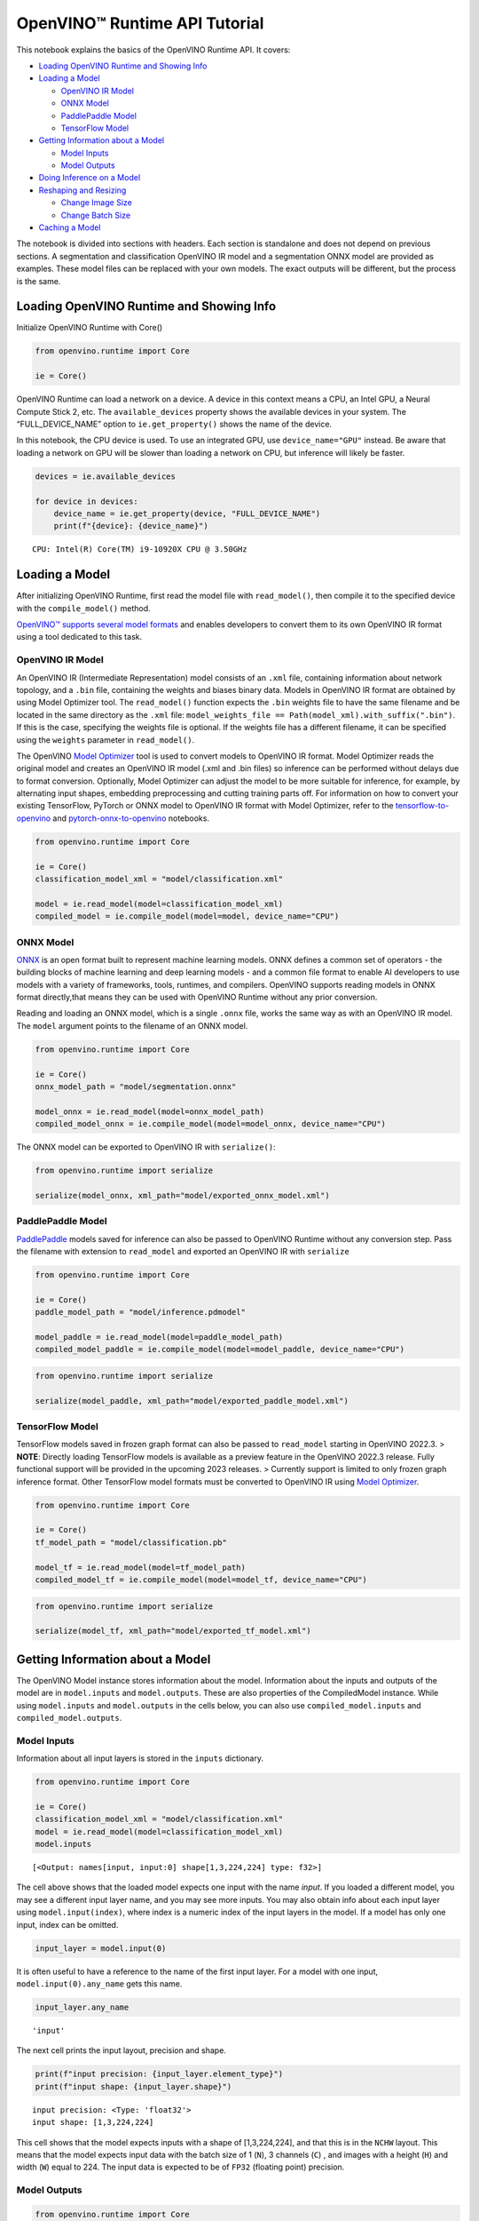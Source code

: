 OpenVINO™ Runtime API Tutorial
==============================

This notebook explains the basics of the OpenVINO Runtime API. It
covers:

-  `Loading OpenVINO Runtime and Showing
   Info <#Loading-OpenVINO-Runtime-and-Showing-Info>`__
-  `Loading a Model <#Loading-a-Model>`__

   -  `OpenVINO IR Model <#OpenVINO-IR-Model>`__
   -  `ONNX Model <#ONNX-Model>`__
   -  `PaddlePaddle Model <#PaddlePaddle-Model>`__
   -  `TensorFlow Model <#TensorFlow-Model>`__

-  `Getting Information about a
   Model <#Getting-Information-about-a-Model>`__

   -  `Model Inputs <#Model-Inputs>`__
   -  `Model Outputs <#Model-Outputs>`__

-  `Doing Inference on a Model <#Doing-Inference-on-a-Model>`__
-  `Reshaping and Resizing <#Reshaping-and-Resizing>`__

   -  `Change Image Size <#Change-Image-Size>`__
   -  `Change Batch Size <#Change-Batch-Size>`__

-  `Caching a Model <#Caching-a-Model>`__

The notebook is divided into sections with headers. Each section is
standalone and does not depend on previous sections. A segmentation and
classification OpenVINO IR model and a segmentation ONNX model are
provided as examples. These model files can be replaced with your own
models. The exact outputs will be different, but the process is the
same.

Loading OpenVINO Runtime and Showing Info
-----------------------------------------

Initialize OpenVINO Runtime with Core()

.. code:: ipython3

    from openvino.runtime import Core
    
    ie = Core()

OpenVINO Runtime can load a network on a device. A device in this
context means a CPU, an Intel GPU, a Neural Compute Stick 2, etc. The
``available_devices`` property shows the available devices in your
system. The “FULL_DEVICE_NAME” option to ``ie.get_property()`` shows the
name of the device.

In this notebook, the CPU device is used. To use an integrated GPU, use
``device_name="GPU"`` instead. Be aware that loading a network on GPU
will be slower than loading a network on CPU, but inference will likely
be faster.

.. code:: ipython3

    devices = ie.available_devices
    
    for device in devices:
        device_name = ie.get_property(device, "FULL_DEVICE_NAME")
        print(f"{device}: {device_name}")


.. parsed-literal::

    CPU: Intel(R) Core(TM) i9-10920X CPU @ 3.50GHz


Loading a Model
---------------

After initializing OpenVINO Runtime, first read the model file with
``read_model()``, then compile it to the specified device with the
``compile_model()`` method.

`OpenVINO™ supports several model
formats <https://docs.openvino.ai/latest/Supported_Model_Formats.html#doxid-supported-model-formats>`__
and enables developers to convert them to its own OpenVINO IR format
using a tool dedicated to this task.

OpenVINO IR Model
~~~~~~~~~~~~~~~~~

An OpenVINO IR (Intermediate Representation) model consists of an
``.xml`` file, containing information about network topology, and a
``.bin`` file, containing the weights and biases binary data. Models in
OpenVINO IR format are obtained by using Model Optimizer tool. The
``read_model()`` function expects the ``.bin`` weights file to have the
same filename and be located in the same directory as the ``.xml`` file:
``model_weights_file == Path(model_xml).with_suffix(".bin")``. If this
is the case, specifying the weights file is optional. If the weights
file has a different filename, it can be specified using the ``weights``
parameter in ``read_model()``.

The OpenVINO `Model
Optimizer <https://docs.openvino.ai/latest/openvino_docs_MO_DG_Deep_Learning_Model_Optimizer_DevGuide.html#doxid-openvino-docs-m-o-d-g-deep-learning-model-optimizer-dev-guide>`__
tool is used to convert models to OpenVINO IR format. Model Optimizer
reads the original model and creates an OpenVINO IR model (.xml and .bin
files) so inference can be performed without delays due to format
conversion. Optionally, Model Optimizer can adjust the model to be more
suitable for inference, for example, by alternating input shapes,
embedding preprocessing and cutting training parts off. For information
on how to convert your existing TensorFlow, PyTorch or ONNX model to
OpenVINO IR format with Model Optimizer, refer to the
`tensorflow-to-openvino <101-tensorflow-to-openvino-with-output.html>`__
and
`pytorch-onnx-to-openvino <102-pytorch-onnx-to-openvino-with-output.html>`__
notebooks.

.. code:: ipython3

    from openvino.runtime import Core
    
    ie = Core()
    classification_model_xml = "model/classification.xml"
    
    model = ie.read_model(model=classification_model_xml)
    compiled_model = ie.compile_model(model=model, device_name="CPU")

ONNX Model
~~~~~~~~~~

`ONNX <https://onnx.ai/>`__ is an open format built to represent machine
learning models. ONNX defines a common set of operators - the building
blocks of machine learning and deep learning models - and a common file
format to enable AI developers to use models with a variety of
frameworks, tools, runtimes, and compilers. OpenVINO supports reading
models in ONNX format directly,that means they can be used with OpenVINO
Runtime without any prior conversion.

Reading and loading an ONNX model, which is a single ``.onnx`` file,
works the same way as with an OpenVINO IR model. The ``model`` argument
points to the filename of an ONNX model.

.. code:: ipython3

    from openvino.runtime import Core
    
    ie = Core()
    onnx_model_path = "model/segmentation.onnx"
    
    model_onnx = ie.read_model(model=onnx_model_path)
    compiled_model_onnx = ie.compile_model(model=model_onnx, device_name="CPU")

The ONNX model can be exported to OpenVINO IR with ``serialize()``:

.. code:: ipython3

    from openvino.runtime import serialize
    
    serialize(model_onnx, xml_path="model/exported_onnx_model.xml")

PaddlePaddle Model
~~~~~~~~~~~~~~~~~~

`PaddlePaddle <https://www.paddlepaddle.org.cn/documentation/docs/en/guides/index_en.html>`__
models saved for inference can also be passed to OpenVINO Runtime
without any conversion step. Pass the filename with extension to
``read_model`` and exported an OpenVINO IR with ``serialize``

.. code:: ipython3

    from openvino.runtime import Core
    
    ie = Core()
    paddle_model_path = "model/inference.pdmodel"
    
    model_paddle = ie.read_model(model=paddle_model_path)
    compiled_model_paddle = ie.compile_model(model=model_paddle, device_name="CPU")

.. code:: ipython3

    from openvino.runtime import serialize
    
    serialize(model_paddle, xml_path="model/exported_paddle_model.xml")

TensorFlow Model
~~~~~~~~~~~~~~~~

TensorFlow models saved in frozen graph format can also be passed to
``read_model`` starting in OpenVINO 2022.3. > **NOTE**: Directly loading
TensorFlow models is available as a preview feature in the OpenVINO
2022.3 release. Fully functional support will be provided in the
upcoming 2023 releases. > Currently support is limited to only frozen
graph inference format. Other TensorFlow model formats must be converted
to OpenVINO IR using `Model
Optimizer <https://docs.openvino.ai/latest/openvino_docs_MO_DG_prepare_model_convert_model_Convert_Model_From_TensorFlow.html>`__.

.. code:: ipython3

    from openvino.runtime import Core
    
    ie = Core()
    tf_model_path = "model/classification.pb"
    
    model_tf = ie.read_model(model=tf_model_path)
    compiled_model_tf = ie.compile_model(model=model_tf, device_name="CPU")

.. code:: ipython3

    from openvino.runtime import serialize
    
    serialize(model_tf, xml_path="model/exported_tf_model.xml")

Getting Information about a Model
---------------------------------

The OpenVINO Model instance stores information about the model.
Information about the inputs and outputs of the model are in
``model.inputs`` and ``model.outputs``. These are also properties of the
CompiledModel instance. While using ``model.inputs`` and
``model.outputs`` in the cells below, you can also use
``compiled_model.inputs`` and ``compiled_model.outputs``.

Model Inputs
~~~~~~~~~~~~

Information about all input layers is stored in the ``inputs``
dictionary.

.. code:: ipython3

    from openvino.runtime import Core
    
    ie = Core()
    classification_model_xml = "model/classification.xml"
    model = ie.read_model(model=classification_model_xml)
    model.inputs




.. parsed-literal::

    [<Output: names[input, input:0] shape[1,3,224,224] type: f32>]



The cell above shows that the loaded model expects one input with the
name *input*. If you loaded a different model, you may see a different
input layer name, and you may see more inputs. You may also obtain info
about each input layer using ``model.input(index)``, where index is a
numeric index of the input layers in the model. If a model has only one
input, index can be omitted.

.. code:: ipython3

    input_layer = model.input(0)

It is often useful to have a reference to the name of the first input
layer. For a model with one input, ``model.input(0).any_name`` gets this
name.

.. code:: ipython3

    input_layer.any_name




.. parsed-literal::

    'input'



The next cell prints the input layout, precision and shape.

.. code:: ipython3

    print(f"input precision: {input_layer.element_type}")
    print(f"input shape: {input_layer.shape}")


.. parsed-literal::

    input precision: <Type: 'float32'>
    input shape: [1,3,224,224]


This cell shows that the model expects inputs with a shape of
[1,3,224,224], and that this is in the ``NCHW`` layout. This means that
the model expects input data with the batch size of 1 (``N``), 3
channels (``C``) , and images with a height (``H``) and width (``W``)
equal to 224. The input data is expected to be of ``FP32`` (floating
point) precision.

Model Outputs
~~~~~~~~~~~~~

.. code:: ipython3

    from openvino.runtime import Core
    
    ie = Core()
    classification_model_xml = "model/classification.xml"
    model = ie.read_model(model=classification_model_xml)
    model.outputs




.. parsed-literal::

    [<Output: names[MobilenetV3/Predictions/Softmax] shape[1,1001] type: f32>]



Model output info is stored in ``model.outputs``. The cell above shows
that the model returns one output, with the
``MobilenetV3/Predictions/Softmax`` name. Loading a different model will
result in different output layer name, and more outputs might be
returned. Similar to input, you may also obtain information about each
output separately using ``model.output(index)``

Since this model has one output, follow the same method as for the input
layer to get its name.

.. code:: ipython3

    output_layer = model.output(0)
    output_layer.any_name




.. parsed-literal::

    'MobilenetV3/Predictions/Softmax'



Getting the output precision and shape is similar to getting the input
precision and shape.

.. code:: ipython3

    print(f"output precision: {output_layer.element_type}")
    print(f"output shape: {output_layer.shape}")


.. parsed-literal::

    output precision: <Type: 'float32'>
    output shape: [1,1001]


This cell shows that the model returns outputs with a shape of [1,
1001], where 1 is the batch size (``N``) and 1001 is the number of
classes (``C``). The output is returned as 32-bit floating point.

Doing Inference on a Model
--------------------------

   **NOTE** this notebook demonstrates only the basic synchronous
   inference API. For an async inference example, please refer to `Async
   API notebook <115-async-api-with-output.html>`__

The diagram below shows a typical inference pipeline with OpenVINO

.. figure:: https://docs.openvino.ai/latest/_images/IMPLEMENT_PIPELINE_with_API_C.svg
   :alt: image.png

   image.png

Creating OpenVINO Core and model compilation is covered in the previous
steps. The next step is preparing an inference request. To do inference
on a model, first create an inference request by calling the
``create_infer_request()`` method of ``CompiledModel``,
``compiled_model`` that was loaded with ``compile_model()``. Then, call
the ``infer()`` method of ``InferRequest``. It expects one argument:
``inputs``. This is a dictionary that maps input layer names to input
data or list of input data in np.ndarray format, where the position of
the input tensor corresponds to input index. If a model has a single
input, wrapping to a dictionary or list can be omitted.

**Load the network**

.. code:: ipython3

    from openvino.runtime import Core
    
    ie = Core()
    classification_model_xml = "model/classification.xml"
    model = ie.read_model(model=classification_model_xml)
    compiled_model = ie.compile_model(model=model, device_name="CPU")
    input_layer = compiled_model.input(0)
    output_layer = compiled_model.output(0)

**Load an image and convert to the input shape**

To propagate an image through the network, it needs to be loaded into an
array, resized to the shape that the network expects, and converted to
the input layout of the network.

.. code:: ipython3

    import cv2
    
    image_filename = "../data/image/coco_hollywood.jpg"
    image = cv2.imread(image_filename)
    image.shape




.. parsed-literal::

    (663, 994, 3)



The image has a shape of (663,994,3). It is 663 pixels in height, 994
pixels in width, and has 3 color channels. A reference to the height and
width expected by the network is obtained and the image is resized to
these dimensions.

.. code:: ipython3

    # N,C,H,W = batch size, number of channels, height, width.
    N, C, H, W = input_layer.shape
    # OpenCV resize expects the destination size as (width, height).
    resized_image = cv2.resize(src=image, dsize=(W, H))
    resized_image.shape




.. parsed-literal::

    (224, 224, 3)



Now, the image has the width and height that the network expects. This
is still in ``HWC`` format and must be changed to ``NCHW`` format.
First, call the ``np.transpose()`` method to change to ``CHW`` and then
add the ``N`` dimension (where ``N``\ = 1) by calling the
``np.expand_dims()`` method. Next, convert the data to ``FP32`` with
``np.astype()`` method.

.. code:: ipython3

    import numpy as np
    
    input_data = np.expand_dims(np.transpose(resized_image, (2, 0, 1)), 0).astype(np.float32)
    input_data.shape




.. parsed-literal::

    (1, 3, 224, 224)



**Do inference**

Now that the input data is in the right shape, run inference. The
CompiledModel inference result is a dictionary where keys are the Output
class instances (the same keys in ``compiled_model.outputs`` that can
also be obtained with ``compiled_model.output(index)``) and values -
predicted result in np.array format.

.. code:: ipython3

    # for single input models only
    result = compiled_model(input_data)[output_layer]
    
    # for multiple inputs in a list
    result = compiled_model([input_data])[output_layer]
    
    # or using a dictionary, where the key is input tensor name or index
    result = compiled_model({input_layer.any_name: input_data})[output_layer]

You can also create ``InferRequest`` and run ``infer`` method on
request.

.. code:: ipython3

    request = compiled_model.create_infer_request()
    request.infer(inputs={input_layer.any_name: input_data})
    result = request.get_output_tensor(output_layer.index).data

The ``.infer()`` function sets output tensor, that can be reached, using
``get_output_tensor()``. Since this network returns one output, and the
reference to the output layer is in the ``output_layer.index``
parameter, you can get the data with
``request.get_output_tensor(output_layer.index)``. To get a numpy array
from the output, use the ``.data`` parameter.

.. code:: ipython3

    result.shape




.. parsed-literal::

    (1, 1001)



The output shape is (1,1001), which is the expected output shape. This
shape indicates that the network returns probabilities for 1001 classes.
To learn more about this notion, refer to the `hello world
notebook <001-hello-world-with-output.html>`__.

Reshaping and Resizing
----------------------

Change Image Size
~~~~~~~~~~~~~~~~~

Instead of reshaping the image to fit the model, it is also possible to
reshape the model to fit the image. Be aware that not all models support
reshaping, and models that do, may not support all input shapes. The
model accuracy may also suffer if you reshape the model input shape.

First check the input shape of the model, then reshape it to the new
input shape.

.. code:: ipython3

    from openvino.runtime import Core, PartialShape
    
    ie = Core()
    segmentation_model_xml = "model/segmentation.xml"
    segmentation_model = ie.read_model(model=segmentation_model_xml)
    segmentation_input_layer = segmentation_model.input(0)
    segmentation_output_layer = segmentation_model.output(0)
    
    print("~~~~ ORIGINAL MODEL ~~~~")
    print(f"input shape: {segmentation_input_layer.shape}")
    print(f"output shape: {segmentation_output_layer.shape}")
    
    new_shape = PartialShape([1, 3, 544, 544])
    segmentation_model.reshape({segmentation_input_layer.any_name: new_shape})
    segmentation_compiled_model = ie.compile_model(model=segmentation_model, device_name="CPU")
    # help(segmentation_compiled_model)
    print("~~~~ RESHAPED MODEL ~~~~")
    print(f"model input shape: {segmentation_input_layer.shape}")
    print(
        f"compiled_model input shape: "
        f"{segmentation_compiled_model.input(index=0).shape}"
    )
    print(f"compiled_model output shape: {segmentation_output_layer.shape}")


.. parsed-literal::

    ~~~~ ORIGINAL MODEL ~~~~
    input shape: [1,3,512,512]
    output shape: [1,1,512,512]
    ~~~~ RESHAPED MODEL ~~~~
    model input shape: [1,3,544,544]
    compiled_model input shape: [1,3,544,544]
    compiled_model output shape: [1,1,544,544]


The input shape for the segmentation network is [1,3,512,512], with the
``NCHW`` layout: the network expects 3-channel images with a width and
height of 512 and a batch size of 1. Reshape the network with the
``.reshape()`` method of ``IENetwork`` to make it accept input images
with a width and height of 544. This segmentation network always returns
arrays with the input width and height of equal value. Therefore,
setting the input dimensions to 544x544 also modifies the output
dimensions. After reshaping, compile the network once again.

Change Batch Size
~~~~~~~~~~~~~~~~~

Use the ``.reshape()`` method to set the batch size, by increasing the
first element of ``new_shape``. For example, to set a batch size of two,
set ``new_shape = (2,3,544,544)`` in the cell above.

.. code:: ipython3

    from openvino.runtime import Core, PartialShape
    
    ie = Core()
    segmentation_model_xml = "model/segmentation.xml"
    segmentation_model = ie.read_model(model=segmentation_model_xml)
    segmentation_input_layer = segmentation_model.input(0)
    segmentation_output_layer = segmentation_model.output(0)
    new_shape = PartialShape([2, 3, 544, 544])
    segmentation_model.reshape({segmentation_input_layer.any_name: new_shape})
    segmentation_compiled_model = ie.compile_model(model=segmentation_model, device_name="CPU")
    
    print(f"input shape: {segmentation_input_layer.shape}")
    print(f"output shape: {segmentation_output_layer.shape}")


.. parsed-literal::

    input shape: [2,3,544,544]
    output shape: [2,1,544,544]


The output shows that by setting the batch size to 2, the first element
(``N``) of the input and output shape has a value of 2. Propagate the
input image through the network to see the result:

.. code:: ipython3

    import numpy as np
    from openvino.runtime import Core, PartialShape
    
    ie = Core()
    segmentation_model_xml = "model/segmentation.xml"
    segmentation_model = ie.read_model(model=segmentation_model_xml)
    segmentation_input_layer = segmentation_model.input(0)
    segmentation_output_layer = segmentation_model.output(0)
    new_shape = PartialShape([2, 3, 544, 544])
    segmentation_model.reshape({segmentation_input_layer.any_name: new_shape})
    segmentation_compiled_model = ie.compile_model(model=segmentation_model, device_name="CPU")
    input_data = np.random.rand(2, 3, 544, 544)
    
    output = segmentation_compiled_model([input_data])
    
    print(f"input data shape: {input_data.shape}")
    print(f"result data data shape: {segmentation_output_layer.shape}")


.. parsed-literal::

    input data shape: (2, 3, 544, 544)
    result data data shape: [2,1,544,544]


Caching a Model
---------------

For some devices, like GPU, loading a model can take some time. Model
Caching solves this issue by caching the model in a cache directory. If
``ie.compile_model(model=net, device_name=device_name, config=config_dict)``
is set, caching will be used. This option checks if a model exists in
the cache. If so, it loads it from the cache. If not, it loads the model
regularly, and stores it in the cache, so that the next time the model
is loaded when this option is set, the model will be loaded from the
cache.

In the cell below, we create a *model_cache* directory as a subdirectory
of *model*, where the model will be cached for the specified device. The
model will be loaded to the GPU. After running this cell once, the model
will be cached, so subsequent runs of this cell will load the model from
the cache.

*Note: Model Caching is also available on CPU devices*

.. code:: ipython3

    import time
    from pathlib import Path
    
    from openvino.runtime import Core
    
    ie = Core()
    
    device_name = "GPU" 
    
    if device_name in ie.available_devices:
        cache_path = Path("model/model_cache")
        cache_path.mkdir(exist_ok=True)
        # Enable caching for OpenVINO Runtime. To disable caching set enable_caching = False
        enable_caching = True
        config_dict = {"CACHE_DIR": str(cache_path)} if enable_caching else {}
    
        classification_model_xml = "model/classification.xml"
        model = ie.read_model(model=classification_model_xml)
    
        start_time = time.perf_counter()
        compiled_model = ie.compile_model(model=model, device_name=device_name, config=config_dict)
        end_time = time.perf_counter()
        print(f"Loading the network to the {device_name} device took {end_time-start_time:.2f} seconds.")

After running the previous cell, we know the model exists in the cache
directory. Then, we delete the compiled model and load it again. Now, we
measure the time it takes now.

.. code:: ipython3

    if device_name in ie.available_devices:
        del compiled_model
        start_time = time.perf_counter()
        compiled_model = ie.compile_model(model=model, device_name=device_name, config=config_dict)
        end_time = time.perf_counter()
        print(f"Loading the network to the {device_name} device took {end_time-start_time:.2f} seconds.")
